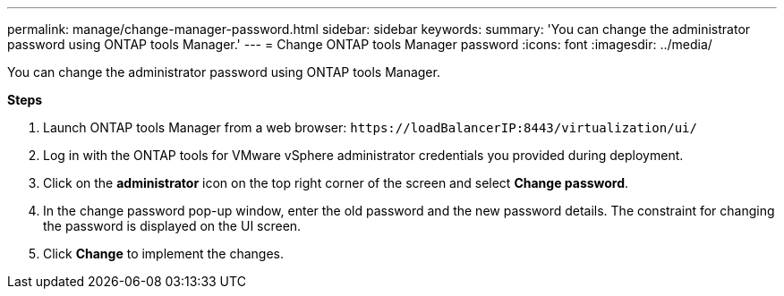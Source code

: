 ---
permalink: manage/change-manager-password.html
sidebar: sidebar
keywords:
summary: 'You can change the administrator password using ONTAP tools Manager.'
---
= Change ONTAP tools Manager password
:icons: font
:imagesdir: ../media/

[.lead]
You can change the administrator password using ONTAP tools Manager.

*Steps*

. Launch ONTAP tools Manager from a web browser: `\https://loadBalancerIP:8443/virtualization/ui/` 
. Log in with the ONTAP tools for VMware vSphere administrator credentials you provided during deployment.
. Click on the *administrator* icon on the top right corner of the screen and select *Change password*.
. In the change password pop-up window, enter the old password and the new password details. The constraint for changing the password is displayed on the UI screen.
. Click *Change* to implement the changes. 